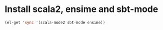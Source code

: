 * Install scala2, ensime and sbt-mode
  #+begin_src emacs-lisp
    (el-get 'sync '(scala-mode2 sbt-mode ensime))
  #+end_src
